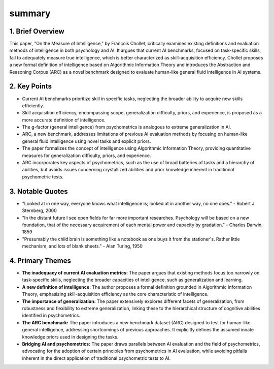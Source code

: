 .. meta::
   :source_pdf: 1911.01547v2.On_the_Measure_of_Intelligence.pdf
   :summary_date: 2024-11-25 20:44:19

summary
-------


1. Brief Overview
~~~~~~~~~~~~~~~~~

This paper, "On the Measure of Intelligence," by François Chollet, critically examines existing definitions and evaluation methods of intelligence in both psychology and AI.  It argues that current AI benchmarks, focused on task-specific skills, fail to adequately measure true intelligence, which is better characterized as skill-acquisition efficiency.  Chollet proposes a new formal definition of intelligence based on Algorithmic Information Theory and introduces the Abstraction and Reasoning Corpus (ARC) as a novel benchmark designed to evaluate human-like general fluid intelligence in AI systems.


2. Key Points
~~~~~~~~~~~~~

* Current AI benchmarks prioritize skill in specific tasks, neglecting the broader ability to acquire new skills efficiently.
* Skill acquisition efficiency, encompassing scope, generalization difficulty, priors, and experience, is proposed as a more accurate definition of intelligence.
* The g-factor (general intelligence) from psychometrics is analogous to extreme generalization in AI.
* ARC, a new benchmark, addresses limitations of previous AI evaluation methods by focusing on human-like general fluid intelligence using novel tasks and explicit priors.
*  The paper formalizes the concept of intelligence using Algorithmic Information Theory, providing quantitative measures for generalization difficulty, priors, and experience.
* ARC incorporates key aspects of psychometrics, such as the use of broad batteries of tasks and a hierarchy of abilities, but avoids issues concerning crystallized abilities and prior knowledge inherent in traditional psychometric tests.


3. Notable Quotes
~~~~~~~~~~~~~~~~~

* "Looked at in one way, everyone knows what intelligence is; looked at in another way, no one does." - Robert J. Sternberg, 2000
* "In the distant future I see open fields for far more important researches. Psychology will be based on a new foundation, that of the necessary acquirement of each mental power and capacity by gradation." - Charles Darwin, 1859
* "Presumably the child brain is something like a notebook as one buys it from the stationer's. Rather little mechanism, and lots of blank sheets." - Alan Turing, 1950


4. Primary Themes
~~~~~~~~~~~~~~~~~

* **The inadequacy of current AI evaluation metrics:** The paper argues that existing methods focus too narrowly on task-specific skills, neglecting the broader capacities of intelligence, such as generalization and learning.
* **A new definition of intelligence:** The author proposes a formal definition grounded in Algorithmic Information Theory, emphasizing skill-acquisition efficiency as the core characteristic of intelligence.
* **The importance of generalization:**  The paper extensively explores different facets of generalization, from robustness and flexibility to extreme generalization, linking these to the hierarchical structure of cognitive abilities identified in psychometrics.
* **The ARC benchmark:** The paper introduces a new benchmark dataset (ARC) designed to test for human-like general intelligence, addressing shortcomings of previous approaches.  It explicitly defines the assumed innate knowledge priors used in designing the tasks.
* **Bridging AI and psychometrics:** The paper draws parallels between AI evaluation and the field of psychometrics, advocating for the adoption of certain principles from psychometrics in AI evaluation, while avoiding pitfalls inherent in the direct application of traditional psychometric tests to AI.

